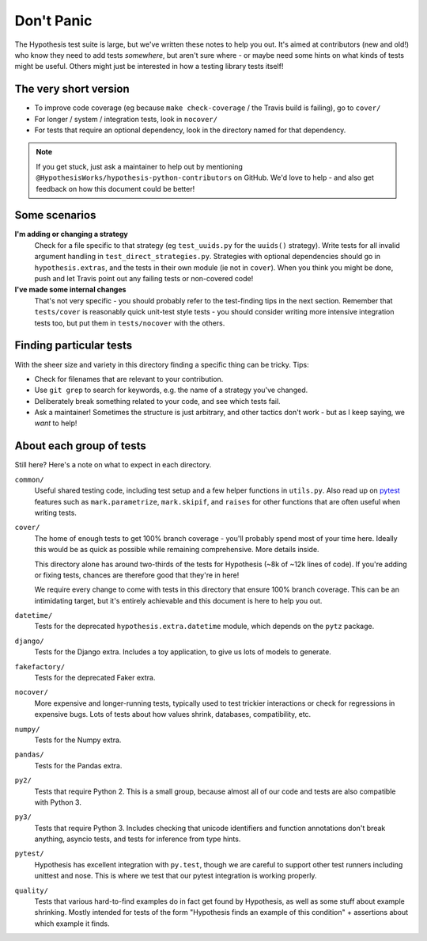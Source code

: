 ===========
Don't Panic
===========

The Hypothesis test suite is large, but we've written these notes to help you
out.  It's aimed at contributors (new and old!) who know they need to add tests
*somewhere*, but aren't sure where - or maybe need some hints on what kinds of
tests might be useful.  Others might just be interested in how a testing
library tests itself!


The very short version
======================

- To improve code coverage (eg because ``make check-coverage`` / the Travis
  build is failing), go to ``cover/``
- For longer / system / integration tests, look in ``nocover/``
- For tests that require an optional dependency, look in the directory
  named for that dependency.

.. note::
    If you get stuck, just ask a maintainer to help out by mentioning
    ``@HypothesisWorks/hypothesis-python-contributors`` on GitHub.
    We'd love to help - and also get feedback on how this document could
    be better!


Some scenarios
==============

**I'm adding or changing a strategy**
    Check for a file specific to that strategy (eg ``test_uuids.py`` for
    the ``uuids()`` strategy).  Write tests for all invalid argument handling
    in ``test_direct_strategies.py``.  Strategies with optional dependencies
    should go in ``hypothesis.extras``, and the tests in their own module
    (ie not in ``cover``).  When you think you might be done, push and let
    Travis point out any failing tests or non-covered code!

**I've made some internal changes**
    That's not very specific - you should probably refer to the test-finding
    tips in the next section.  Remember that ``tests/cover`` is reasonably
    quick unit-test style tests - you should consider writing more intensive
    integration tests too, but put them in ``tests/nocover`` with the others.


Finding particular tests
========================

With the sheer size and variety in this directory finding a specific thing
can be tricky.  Tips:

- Check for filenames that are relevant to your contribution.
- Use ``git grep`` to search for keywords, e.g. the name of a strategy you've changed.
- Deliberately break something related to your code, and see which tests fail.
- Ask a maintainer!  Sometimes the structure is just arbitrary, and other tactics
  don't work - but as I keep saying, we *want* to help!


About each group of tests
=========================

Still here?  Here's a note on what to expect in each directory.

``common/``
    Useful shared testing code, including test setup and a few helper
    functions in ``utils.py``.  Also read up on
    `pytest <https://docs.pytest.org/en/latest/contents.html>`_
    features such as ``mark.parametrize``, ``mark.skipif``, and ``raises``
    for other functions that are often useful when writing tests.

``cover/``
    The home of enough tests to get 100% branch coverage - you'll probably
    spend most of your time here.  Ideally this would be as quick as possible
    while remaining comprehensive.  More details inside.

    This directory alone has around two-thirds of the tests for Hypothesis
    (~8k of ~12k lines of code).  If you're adding or fixing tests, chances
    are therefore good that they're in here!

    We require every change to come with tests in this directory that ensure
    100% branch coverage.  This can be an intimidating target, but it's entirely
    achievable and this document is here to help you out.

``datetime/``
    Tests for the deprecated ``hypothesis.extra.datetime`` module, which
    depends on the ``pytz`` package.

``django/``
    Tests for the Django extra.  Includes a toy application, to give us lots
    of models to generate.

``fakefactory/``
    Tests for the deprecated Faker extra.

``nocover/``
    More expensive and longer-running tests, typically used to test trickier
    interactions or check for regressions in expensive bugs.  Lots of tests
    about how values shrink, databases, compatibility, etc.

``numpy/``
    Tests for the Numpy extra.

``pandas/``
    Tests for the Pandas extra.

``py2/``
    Tests that require Python 2.  This is a small group, because almost all
    of our code and tests are also compatible with Python 3.

``py3/``
    Tests that require Python 3.  Includes checking that unicode identifiers
    and function annotations don't break anything, asyncio tests, and tests
    for inference from type hints.

``pytest/``
    Hypothesis has excellent integration with ``py.test``, though we are careful
    to support other test runners including unittest and nose.  This is where we
    test that our pytest integration is working properly.

``quality/``
    Tests that various hard-to-find examples do in fact get found by Hypothesis,
    as well as some stuff about example shrinking.  Mostly intended for tests
    of the form "Hypothesis finds an example of this condition" + assertions
    about which example it finds.
